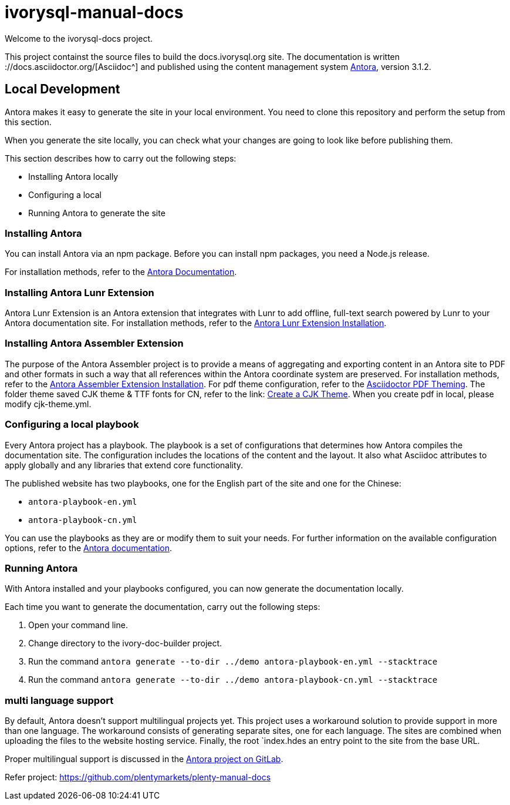 = ivorysql-manual-docs

Welcome to the ivorysql-docs project.

This project containst the source files to build the docs.ivorysql.org site.
The documentation is written ://docs.asciidoctor.org/[Asciidoc^] and published using the content management system link:https://docs.antora.org/antora/3.1/[Antora^], version 3.1.2.

== Local Development
Antora makes it easy to generate the site in your local environment.
You need to clone this repository and perform the setup from this section.

When you generate the site locally, you can check what your changes are going to look like before publishing them.

This section describes how to carry out the following steps:

* Installing Antora locally
* Configuring a local
* Running Antora to generate the site

=== Installing Antora

You can install Antora via an npm package.
Before you can install npm packages, you need a Node.js release.

For installation methods, refer to the link:https://docs.antora.org/antora/3.1/install/install-antora/[Antora Documentation].


=== Installing Antora Lunr Extension

Antora Lunr Extension is an Antora extension that integrates with Lunr to add offline, full-text search powered by Lunr to your Antora documentation site.
For installation methods, refer to the link:https://gitlab.com/antora/antora-lunr-extension#user-content-installation[Antora Lunr Extension Installation].

=== Installing Antora Assembler Extension
The purpose of the Antora Assembler project is to provide a means of aggregating and exporting content in an Antora site to PDF and other formats in such a way that all references within the Antora coordinate system are preserved.
For installation methods, refer to the link:https://gitlab.com/antora/antora-assembler#install-pdf-extension[Antora Assembler Extension Installation].
For pdf theme configuration, refer to the link:https://docs.asciidoctor.org/pdf-converter/latest/theme[Asciidoctor PDF Theming].
The folder theme saved CJK theme & TTF fonts for CN, refer to the link: https://docs.asciidoctor.org/pdf-converter/latest/theme/cjk[Create a CJK Theme].
When you create pdf in local, please modify cjk-theme.yml.

=== Configuring a local playbook
Every Antora project has a playbook.
The playbook is a set of configurations that determines how Antora compiles the documentation site.
The configuration includes the locations of the content and the layout.
It also what Asciidoc attributes to apply globally and any libraries that extend core functionality.

The published website has two playbooks, one for the English part of the site and one for the Chinese:

* `antora-playbook-en.yml`
* `antora-playbook-cn.yml`

You can use the playbooks as they are or modify them to suit your needs.
For further information on the available configuration options, refer to the link:https://docs.antora.org/antora/3.1/playbook/set-up-playbook/[Antora documentation^].

=== Running Antora

With Antora installed and your playbooks configured, you can now generate the documentation locally.

Each time you want to generate the documentation, carry out the following steps:

. Open your command line.
. Change directory to the ivory-doc-builder project.
. Run the command `antora generate --to-dir ../demo antora-playbook-en.yml --stacktrace`
. Run the command `antora generate --to-dir ../demo antora-playbook-cn.yml --stacktrace`

=== multi language support
By default, Antora doesn't support multilingual projects yet.
This project uses a workaround solution to provide support in more than one language.
The workaround consists of generating separate sites, one for each language.
The sites are combined when uploading the files to the website hosting service.
Finally, the root `index.hdes an entry point to the site from the base URL.

Proper multilingual support is discussed in the link:https://gitlab.com/antora/antora/-/issues/208[Antora project on GitLab^].

Refer project:
https://github.com/plentymarkets/plenty-manual-docs





